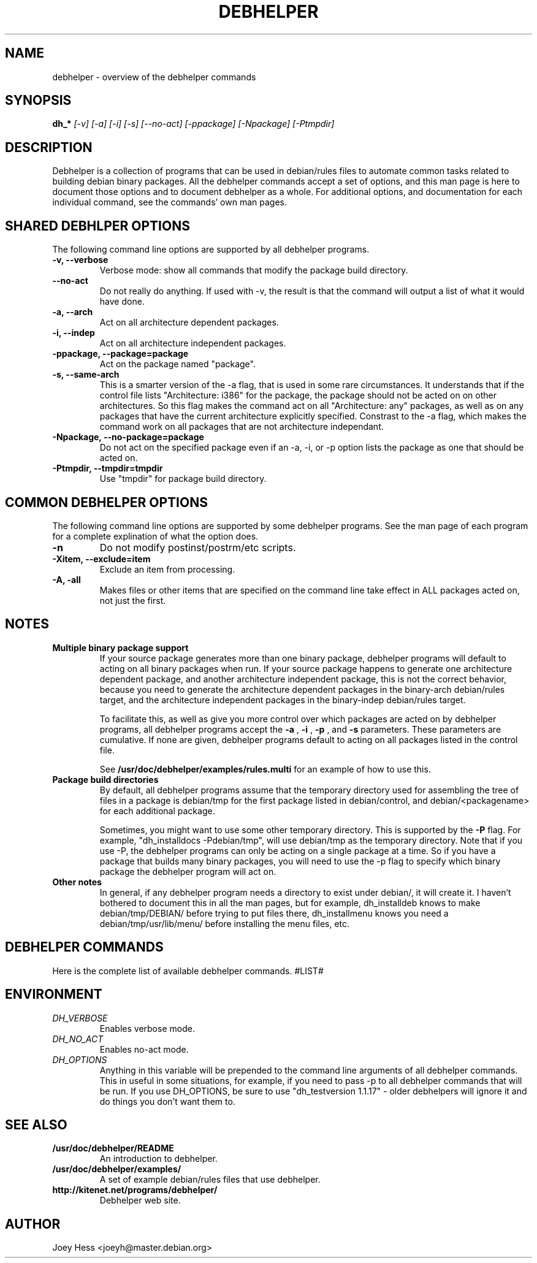 .TH DEBHELPER 1 "" "Debhelper Commands" "Debhelper Commands"
.SH NAME
debhelper \- overview of the debhelper commands
.SH SYNOPSIS
.B dh_*
.I "[-v] [-a] [-i] [-s] [--no-act] [-ppackage] [-Npackage] [-Ptmpdir]"
.SH "DESCRIPTION"
Debhelper is a collection of programs that can be used in debian/rules files
to automate common tasks related to building debian binary packages. All the
debhelper commands accept a set of options, and this man page is here to
document those options and to document debhelper as a whole. For additional 
options, and documentation for each individual command, see the commands' own
man pages.
.SH "SHARED DEBHLPER OPTIONS"
The following command line options are supported by all debhelper programs.
.TP
.B \-v, \--verbose
Verbose mode: show all commands that modify the package build directory.
.TP
.B \--no-act
Do not really do anything. If used with -v, the result is that the command
will output a list of what it would have done.
.TP
.B \-a, \--arch
Act on all architecture dependent packages.
.TP
.B \-i, \--indep
Act on all architecture independent packages.
.TP
.B \-ppackage, \--package=package
Act on the package named "package".
.TP
.B \-s, \--same-arch
This is a smarter version of the -a flag, that is used in some rare
circumstances. It understands that if the control file lists "Architecture: i386"
for the package, the package should not be acted on on other architectures. So
this flag makes the command act on all "Architecture: any" packages, as well
as on any packages that have the current architecture explicitly specified.
Constrast to the -a flag, which makes the command work on all packages that
are not architecture independant.
.TP
.B \-Npackage, \--no-package=package
Do not act on the specified package even if an -a, -i, or -p option lists
the package as one that should be acted on.
.TP
.B \-Ptmpdir, \--tmpdir=tmpdir
Use "tmpdir" for package build directory. 
.SH "COMMON DEBHELPER OPTIONS"
The following command line options are supported by some debhelper programs.
See the man page of each program for a complete explination of what the
option does.
.TP
.B \-n
Do not modify postinst/postrm/etc scripts.
.TP
.B \-Xitem, \--exclude=item
Exclude an item from processing.
.TP
.B \-A, \-all
Makes files or other items that are specified on the command line take effect
in ALL packages acted on, not just the first.
.SH NOTES
.TP
.B Multiple binary package support
.RS
If your source package generates more than one binary package, debhelper
programs will default to acting on all binary packages when run. If your
source package happens to generate one architecture dependent package, and
another architecture independent package, this is not the correct behavior,
because you need to generate the architecture dependent packages in the
binary-arch debian/rules target, and the architecture independent packages
in the binary-indep debian/rules target.

To facilitate this, as well as give you more control over which packages
are acted on by debhelper programs, all debhelper programs accept the 
.B -a
,
.B -i
,
.B -p
, and
.B -s
parameters. These parameters are cumulative. If none are given,
debhelper programs default to acting on all packages listed in the control
file.
.P
See
.BR /usr/doc/debhelper/examples/rules.multi
for an example of how to use this.
.RE
.TP
.B Package build directories
.RS
By default, all debhelper programs assume that the temporary directory used
for assembling the tree of files in a package is debian/tmp for the first
package listed in debian/control, and debian/<packagename> for each
additional package.
.P
Sometimes, you might want to use some other temporary directory. This is
supported by the
.B -P
flag. For example, "dh_installdocs -Pdebian/tmp", will use debian/tmp as the
temporary directory. Note that if you use -P, the debhelper programs can only
be acting on a single package at a time. So if you have a package that builds
many binary packages, you will need to use the -p flag to specify which
binary package the debhelper program will act on.
.RE
.TP
.B Other notes
In general, if any debhelper program needs a directory to exist under
debian/, it will create it. I haven't bothered to document this in all the
man pages, but for example, dh_installdeb knows to make debian/tmp/DEBIAN/
before trying to put files there, dh_installmenu knows you need a
debian/tmp/usr/lib/menu/ before installing the menu files, etc.
.SH "DEBHELPER COMMANDS"
Here is the complete list of available debhelper commands.
#LIST#
.SH ENVIRONMENT
.TP
.I DH_VERBOSE
Enables verbose mode.
.TP
.I DH_NO_ACT
Enables no-act mode.
.TP
.I DH_OPTIONS
Anything in this variable will be prepended to the command line
arguments of all debhelper commands. This in useful in some situations,
for example, if you need to pass -p to all debhelper commands that will be
run. If you use DH_OPTIONS, be sure to use "dh_testversion 1.1.17" - older
debhelpers will ignore it and do things you don't want them to.
.SH "SEE ALSO"
.TP
.BR /usr/doc/debhelper/README
An introduction to debhelper.
.TP
.BR /usr/doc/debhelper/examples/
A set of example debian/rules files that use debhelper.
.TP
.BR http://kitenet.net/programs/debhelper/
Debhelper web site.
.SH AUTHOR
Joey Hess <joeyh@master.debian.org>
